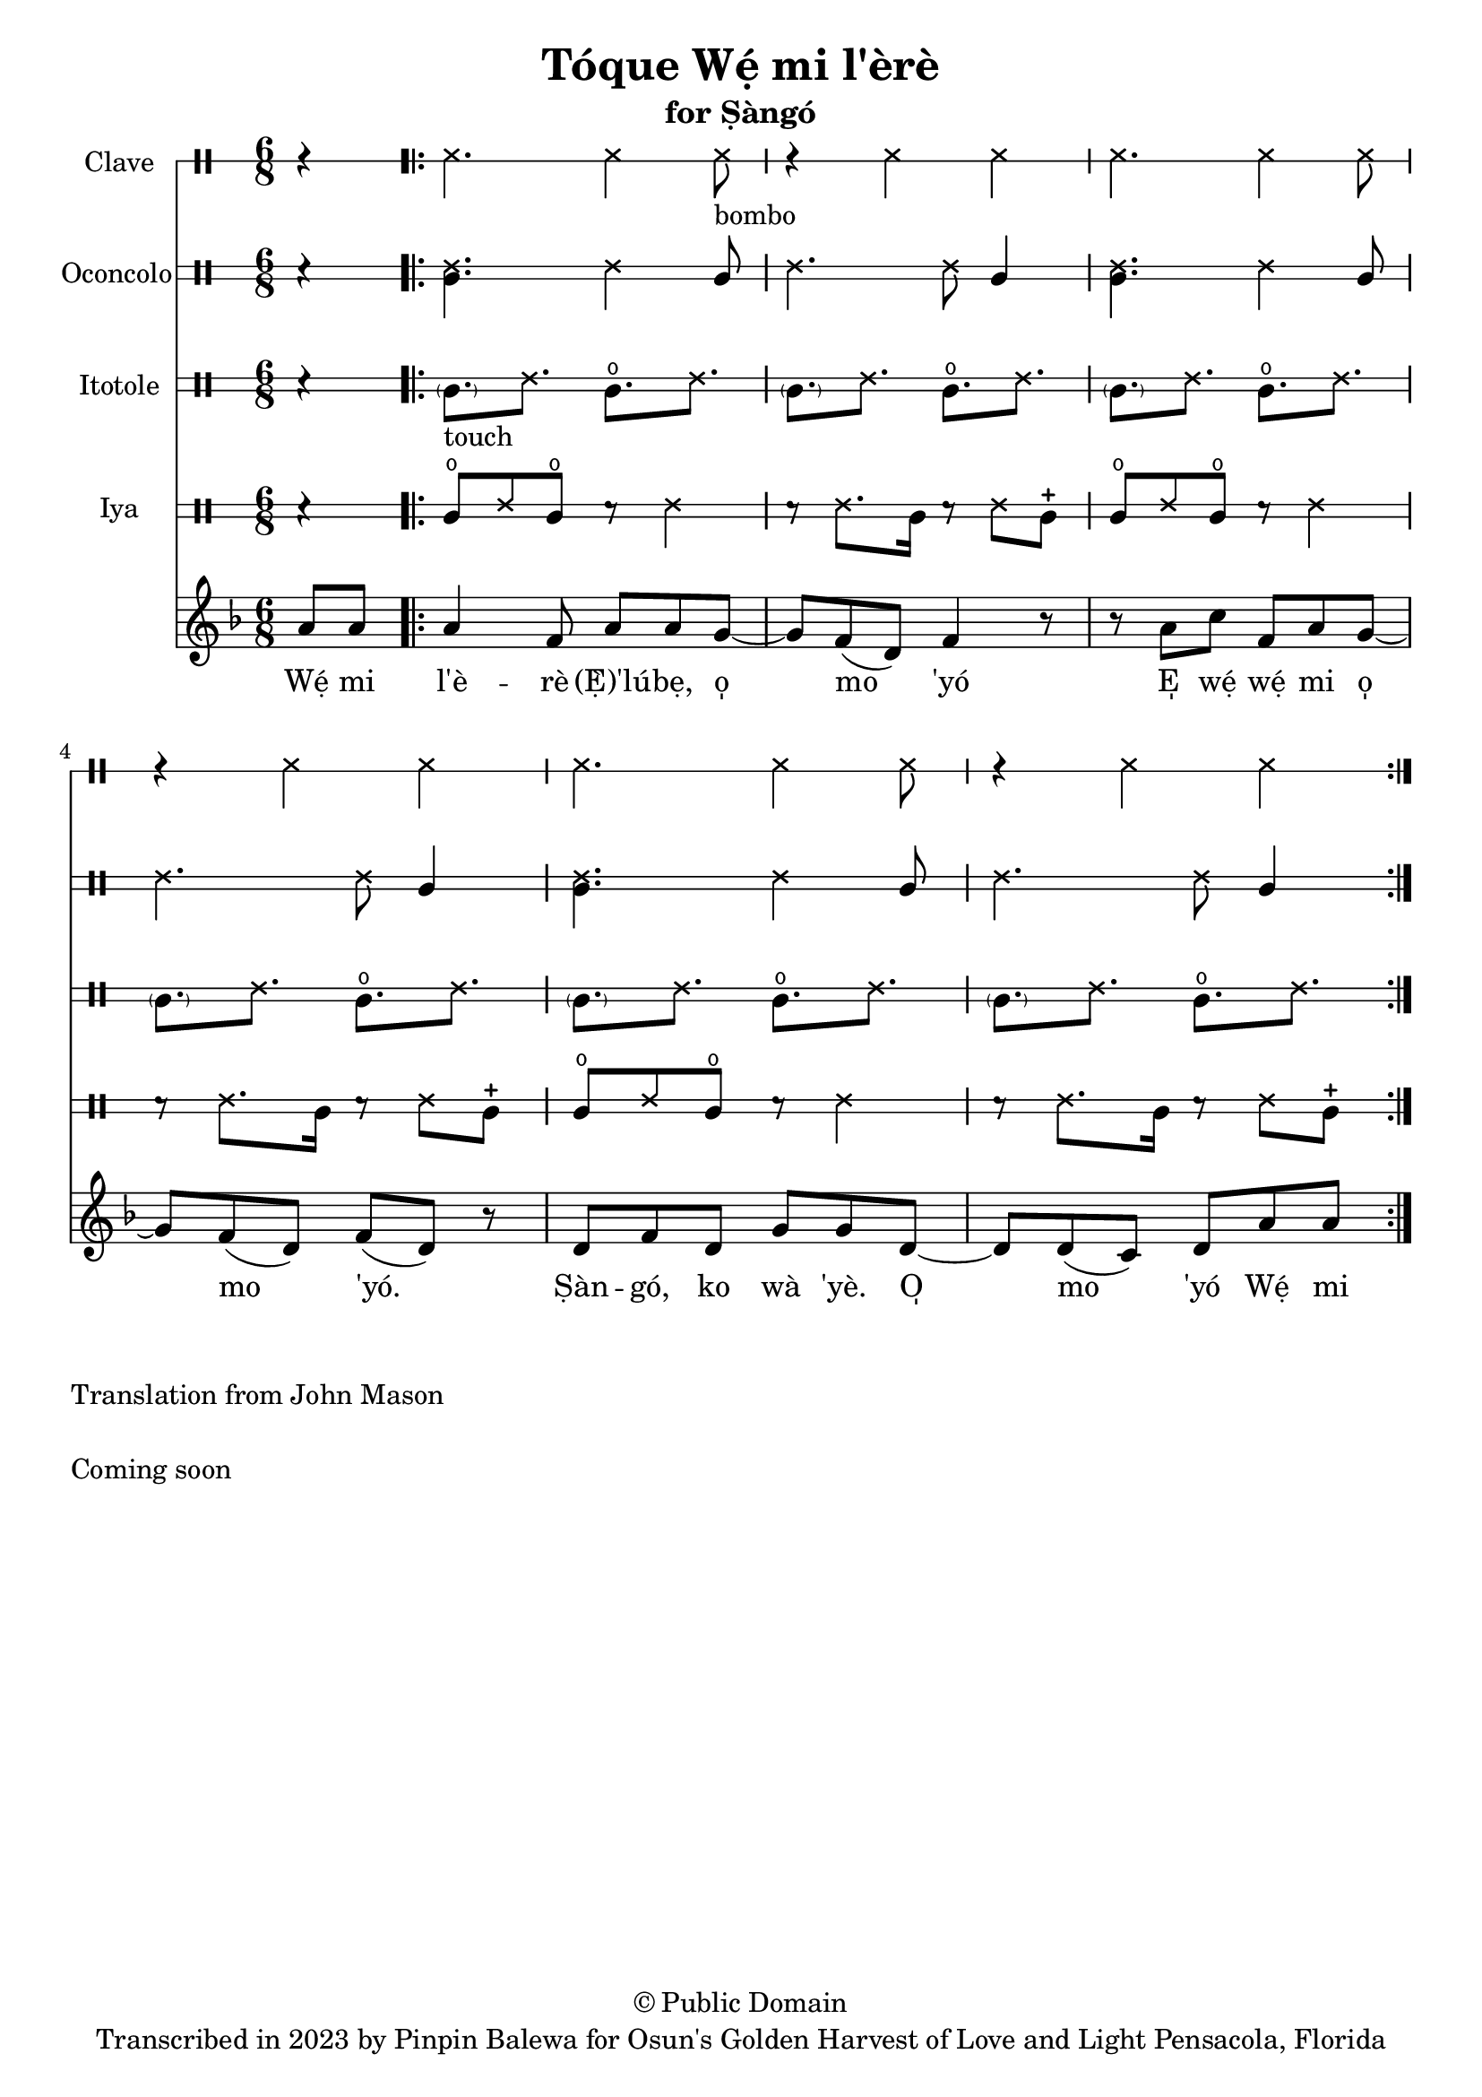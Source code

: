 \version "2.18.2"

\header {
	title = "Tóque Wẹ́ mi l'èrè"
	subtitle = "for Ṣàngó"
	copyright = "© Public Domain"
	tagline = "Transcribed in 2023 by Pinpin Balewa for Osun's Golden Harvest of Love and Light Pensacola, Florida"
}

melody = \relative c'' {
  \clef treble
  \key f \major
  \time 6/8
  \set Score.voltaSpannerDuration = #(ly:make-moment 4/4)
	\new Voice = "words" {
		\partial 4 a8 a | % Wẹ́ mi l'è...
			\repeat volta 2 {
			 	a4 f8 a a g~ | g f8( d) f4 r8 | % èrè (Ẹ̀) 'lúbẹ, o̩ mo 'yó
        r8 a c f, a g~ | g f8( d) f8( d) r | % E̩ wẹ́ wẹ́ mi o̩ mo 'yó.
        d f d g g d~ | d d8( c) d a' a | % Ṣàn gó, ko wà 'yè. O̩ mo 'yó Wẹ́ mi
			}
		}
}

text =  \lyricmode {
	Wẹ́ mi l'è -- rè (Ẹ̀)'lú -- bẹ, o̩ mo 'yó
  E̩ wẹ́ wẹ́ mi o̩ mo 'yó.
  Ṣàn -- gó, ko wà 'yè. O̩ mo 'yó Wẹ́ mi l'è

}

clavebeat = \drummode {
	\partial 4 r4 |
  ssh4. ssh4 ssh8 -"bombo" | r4 ssh4 ssh |
  ssh4. ssh4 ssh8 | r4 ssh4 ssh |
  ssh4. ssh4 ssh8 | r4 ssh4 ssh |
}

oconcolo = \drummode {
	\partial 4 r4 |
  <<cgl4. ssh4.>> ssh4 cgl8 | ssh4. ssh8 cgl4 |
  <<cgl4. ssh4.>> ssh4 cgl8 | ssh4. ssh8 cgl4 |
  <<cgl4. ssh4.>> ssh4 cgl8 | ssh4. ssh8 cgl4 |
}

itotole = \drummode {
	\partial 4 r4 |
  \parenthesize cgl8. -"touch" ssh cglo ssh |
  \parenthesize cgl ssh cglo ssh |
  \parenthesize cgl ssh cglo ssh |
  \parenthesize cgl ssh cglo ssh |
  \parenthesize cgl ssh cglo ssh |
  \parenthesize cgl ssh cglo ssh |
}

iya = \drummode {
	\partial 4 r4 |
  cglo8 ssh cglo r ssh4 | r8 ssh8. cgl16 r8 ssh cglm |
  cglo8 ssh cglo r ssh4 | r8 ssh8. cgl16 r8 ssh cglm |
  cglo8 ssh cglo r ssh4 | r8 ssh8. cgl16 r8 ssh cglm |
}

\score {
  <<
  	\new DrumStaff \with {
  		drumStyleTable = #timbales-style
  		\override StaffSymbol.line-count = #1
  	}
  		<<
  		\set Staff.instrumentName = #"Clave"
      \clavebeat
		>>

  	\new DrumStaff \with {
  		drumStyleTable = #congas-style
  		\override StaffSymbol.line-count = #2
  	}
  		<<
  		\set Staff.instrumentName = #"Oconcolo"
      \oconcolo
		>>

  	\new DrumStaff \with {
  		drumStyleTable = #congas-style
  		\override StaffSymbol.line-count = #2
  	}
  		<<
  		\set Staff.instrumentName = #"Itotole"
      \itotole
		>>

  	\new DrumStaff \with {
  		drumStyleTable = #congas-style
  		\override StaffSymbol.line-count = #2
  	}
  		<<
  		\set Staff.instrumentName = #"Iya"
      \iya
		>>
    \new Staff  {
    	\new Voice = "one" { \melody }
  	}

    \new Lyrics \lyricsto "words" \text
  >>
}

\markup {
    \column {
			\line { \null }
			\line { Translation from John Mason}
			\line { \null }
			\line { Coming soon }
			\line { \null }
    }
}
